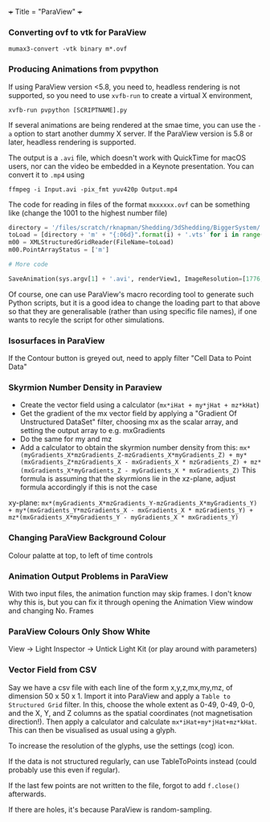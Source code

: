 +++
Title = "ParaView"
+++

*** Converting ovf to vtk for ParaView
~mumax3-convert -vtk binary m*.ovf~
*** Producing Animations from pvpython
If using ParaView version <5.8, you need to, headless rendering is not supported, so you need to use ~xvfb-run~ to create a virtual X environment,

~xvfb-run pvpython [SCRIPTNAME].py~

If several animations are being rendered at the smae time, you can use the ~-a~ option to start another dummy X server. If the ParaView version is 5.8 or later, headless rendering is supported.

The output is a ~.avi~ file, which doesn't work with QuickTime for macOS users, nor can the video be embedded in a Keynote presentation. You can convert it to ~.mp4~ using

~ffmpeg -i Input.avi -pix_fmt yuv420p Output.mp4~

The code for reading in files of the format ~mxxxxxx.ovf~ can be something like (change the 1001 to the highest number file)

#+BEGIN_SRC python
directory = '/files/scratch/rknapman/Shedding/3dShedding/BiggerSystem/' + sys.argv[1] + '.out/'
toLoad = [directory + 'm' + "{:06d}".format(i) + '.vts' for i in range(1001)]
m00 = XMLStructuredGridReader(FileName=toLoad)
m00.PointArrayStatus = ['m']

# More code

SaveAnimation(sys.argv[1] + '.avi', renderView1, ImageResolution=[1776, 1176], FrameRate=5, FrameWindow=[0, 1000])
#+END_SRC

Of course, one can use ParaView's macro recording tool to generate such Python scripts, but it is a good idea to change the loading part to that above so that they are generalisable (rather than using specific file names), if one wants to recyle the script for other simulations.
*** Isosurfaces in ParaView
If the Contour button is greyed out, need to apply filter "Cell Data to Point Data"
*** Skyrmion Number Density in Paraview
- Create the vector field using a calculator (~mx*iHat + my*jHat + mz*kHat~)
- Get the gradient of the mx vector field by applying a "Gradient Of Unstructured DataSet" filter, choosing mx as the scalar array, and setting the output array to e.g. mxGradients
- Do the same for my and mz
- Add a calculator to obtain the skyrmion number density from this: ~mx*(myGradients_X*mzGradients_Z-mzGradients_X*myGradients_Z) + my*(mxGradients_Z*mzGradients_X - mxGradients_X * mzGradients_Z) + mz*(mxGradients_X*myGradients_Z - myGradients_X * mxGradients_Z)~   This formula is assuming that the skyrmions lie in the xz-plane, adjust formula accordingly if this is not the case

xy-plane:
~mx*(myGradients_X*mzGradients_Y-mzGradients_X*myGradients_Y) + my*(mxGradients_Y*mzGradients_X - mxGradients_X * mzGradients_Y) + mz*(mxGradients_X*myGradients_Y - myGradients_X * mxGradients_Y)~
*** Changing ParaView Background Colour
Colour palatte at top, to left of time controls
*** Animation Output Problems in ParaView
With two input files, the animation function may skip frames. I don't know why this is, but you can fix it through opening the Animation View window and changing No. Frames
*** ParaView Colours Only Show White
View -> Light Inspector -> Untick Light Kit (or play around with parameters)
*** Vector Field from CSV
Say we have a csv file with each line of the form x,y,z,mx,my,mz, of dimension 50 x 50 x 1. Import it into ParaView and apply a ~Table to Structured Grid~ filter. In this, choose the whole extent as 0-49, 0-49, 0-0, and the X, Y, and Z columns as the spatial coordinates (not magnetisation direction!). Then apply a calculator and calculate ~mx*iHat+my*jHat+mz*kHat~. This can then be visualised as usual using a glyph.

To increase the resolution of the glyphs, use the settings (cog) icon.

If the data is not structured regularly, can use TableToPoints instead (could probably use this even if regular).

If the last few points are not written to the file, forgot to add ~f.close()~ afterwards.

If there are holes, it's because ParaView is random-sampling.
